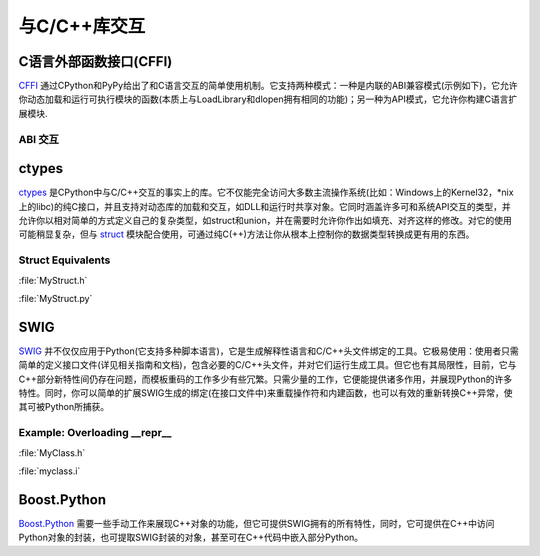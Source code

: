 与C/C++库交互
================================

C语言外部函数接口(CFFI)
----------------------------

`CFFI <https://cffi.readthedocs.org/en/latest/>`_ 通过CPython和PyPy给出了和C语言交互的简单使用机制。它支持两种模式：一种是内联的ABI兼容模式(示例如下)，它允许你动态加载和运行可执行模块的函数(本质上与LoadLibrary和dlopen拥有相同的功能)；另一种为API模式，它允许你构建C语言扩展模块.

ABI 交互
~~~~~~~~~~~~~~~

.. code-block:: python
    :linenos:

    from cffi import FFI
    ffi = FFI()
    ffi.cdef("size_t strlen(const char*);")
    clib = ffi.dlopen(None)
    length = clib.strlen("String to be evaluated.")
    # prints: 23
    print("{}".format(length))

ctypes
------

`ctypes <https://docs.python.org/3/library/ctypes.html>`_ 是CPython中与C/C++交互的事实上的库。它不仅能完全访问大多数主流操作系统(比如：Windows上的Kernel32，\*nix上的libc)的纯C接口，并且支持对动态库的加载和交互，如DLL和运行时共享对象。它同时涵盖许多可和系统API交互的类型，并允许你以相对简单的方式定义自己的复杂类型，如struct和union，并在需要时允许你作出如填充、对齐这样的修改。对它的使用可能稍显复杂，但与 `struct <https://docs.python.org/3.5/library/struct.html>`_ 模块配合使用，可通过纯C(++)方法让你从根本上控制你的数据类型转换成更有用的东西。

Struct Equivalents
~~~~~~~~~~~~~~~~~~

:file:`MyStruct.h`

.. code-block:: c
    :linenos:

    struct my_struct {
        int a;
        int b;
    };

:file:`MyStruct.py`

.. code-block:: python
    :linenos:

    import ctypes
    class my_struct(ctypes.Structure):
        _fields_ = [("a", c_int),
                    ("b", c_int)]

SWIG
----

`SWIG <http://www.swig.org>`_ 并不仅仅应用于Python(它支持多种脚本语言)，它是生成解释性语言和C/C++头文件绑定的工具。它极易使用：使用者只需简单的定义接口文件(详见相关指南和文档)，包含必要的C/C++头文件，并对它们运行生成工具。但它也有其局限性，目前，它与C++部分新特性间仍存在问题，而模板重码的工作多少有些冗繁。只需少量的工作，它便能提供诸多作用，并展现Python的许多特性。同时，你可以简单的扩展SWIG生成的绑定(在接口文件中)来重载操作符和内建函数，也可以有效的重新转换C++异常，使其可被Python所捕获。

Example: Overloading __repr__
~~~~~~~~~~~~~~~~~~~~~~~~~~~~~

:file:`MyClass.h`

.. code-block:: c++
    :linenos:

    #include <string>
    class MyClass {
    private:
        std::string name;
    public:
        std::string getName();
    };

:file:`myclass.i`

.. code-block:: c++
    :linenos:

    %include "string.i"

    %module myclass
    %{
    #include <string>
    #include "MyClass.h"
    %}

    %extend MyClass {
        std::string __repr__()
        {
            return $self->getName();
        }
    }

    %include "MyClass.h"


Boost.Python
------------

`Boost.Python <http://www.boost.org/doc/libs/1_59_0/libs/python/doc/>`_ 需要一些手动工作来展现C++对象的功能，但它可提供SWIG拥有的所有特性，同时，它可提供在C++中访问Python对象的封装，也可提取SWIG封装的对象，甚至可在C++代码中嵌入部分Python。
